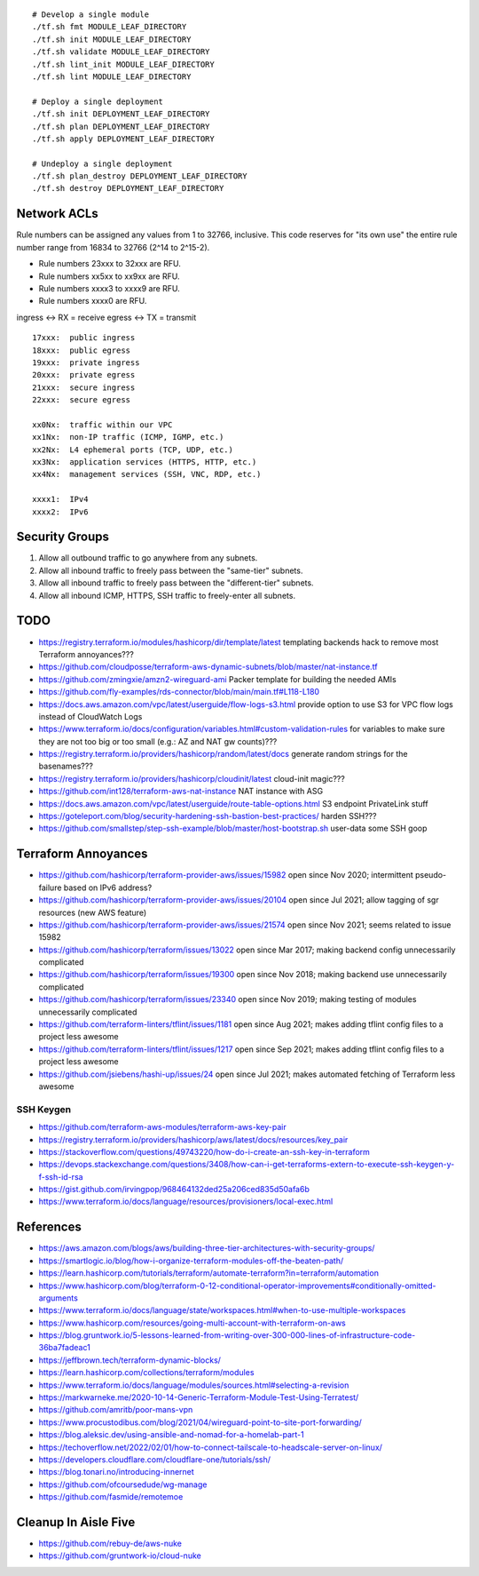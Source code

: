 ::

    # Develop a single module
    ./tf.sh fmt MODULE_LEAF_DIRECTORY
    ./tf.sh init MODULE_LEAF_DIRECTORY
    ./tf.sh validate MODULE_LEAF_DIRECTORY
    ./tf.sh lint_init MODULE_LEAF_DIRECTORY
    ./tf.sh lint MODULE_LEAF_DIRECTORY

    # Deploy a single deployment
    ./tf.sh init DEPLOYMENT_LEAF_DIRECTORY
    ./tf.sh plan DEPLOYMENT_LEAF_DIRECTORY
    ./tf.sh apply DEPLOYMENT_LEAF_DIRECTORY

    # Undeploy a single deployment
    ./tf.sh plan_destroy DEPLOYMENT_LEAF_DIRECTORY
    ./tf.sh destroy DEPLOYMENT_LEAF_DIRECTORY


Network ACLs
------------

Rule numbers can be assigned any values from 1 to 32766, inclusive.  This code
reserves for "its own use" the entire rule number range from 16834 to 32766
(2^14 to 2^15-2).

* Rule numbers 23xxx to 32xxx are RFU.
* Rule numbers xx5xx to xx9xx are RFU.
* Rule numbers xxxx3 to xxxx9 are RFU.
* Rule numbers xxxx0 are RFU.

ingress <-> RX = receive
egress  <-> TX = transmit

::

    17xxx:  public ingress
    18xxx:  public egress
    19xxx:  private ingress
    20xxx:  private egress
    21xxx:  secure ingress
    22xxx:  secure egress

    xx0Nx:  traffic within our VPC
    xx1Nx:  non-IP traffic (ICMP, IGMP, etc.)
    xx2Nx:  L4 ephemeral ports (TCP, UDP, etc.)
    xx3Nx:  application services (HTTPS, HTTP, etc.)
    xx4Nx:  management services (SSH, VNC, RDP, etc.)

    xxxx1:  IPv4
    xxxx2:  IPv6



Security Groups
---------------

#. Allow all outbound traffic to go anywhere from any subnets.
#. Allow all inbound traffic to freely pass between the "same-tier" subnets.
#. Allow all inbound traffic to freely pass between the "different-tier" subnets.
#. Allow all inbound ICMP, HTTPS, SSH traffic to freely-enter all subnets.


TODO
----

* https://registry.terraform.io/modules/hashicorp/dir/template/latest  templating backends hack to remove most Terraform annoyances???
* https://github.com/cloudposse/terraform-aws-dynamic-subnets/blob/master/nat-instance.tf
* https://github.com/zmingxie/amzn2-wireguard-ami  Packer template for building the needed AMIs
* https://github.com/fly-examples/rds-connector/blob/main/main.tf#L118-L180
* https://docs.aws.amazon.com/vpc/latest/userguide/flow-logs-s3.html  provide option to use S3 for VPC flow logs instead of CloudWatch Logs
* https://www.terraform.io/docs/configuration/variables.html#custom-validation-rules  for variables to make sure they are not too big or too small (e.g.:  AZ and NAT gw counts)???
* https://registry.terraform.io/providers/hashicorp/random/latest/docs  generate random strings for the basenames???
* https://registry.terraform.io/providers/hashicorp/cloudinit/latest  cloud-init magic???
* https://github.com/int128/terraform-aws-nat-instance  NAT instance with ASG
* https://docs.aws.amazon.com/vpc/latest/userguide/route-table-options.html  S3 endpoint PrivateLink stuff
* https://goteleport.com/blog/security-hardening-ssh-bastion-best-practices/  harden SSH???
* https://github.com/smallstep/step-ssh-example/blob/master/host-bootstrap.sh  user-data some SSH goop


Terraform Annoyances
--------------------

* https://github.com/hashicorp/terraform-provider-aws/issues/15982  open since Nov 2020;  intermittent pseudo-failure based on IPv6 address?
* https://github.com/hashicorp/terraform-provider-aws/issues/20104  open since Jul 2021;  allow tagging of sgr resources (new AWS feature)
* https://github.com/hashicorp/terraform-provider-aws/issues/21574  open since Nov 2021;  seems related to issue 15982
* https://github.com/hashicorp/terraform/issues/13022  open since Mar 2017;  making backend config unnecessarily complicated
* https://github.com/hashicorp/terraform/issues/19300  open since Nov 2018;  making backend use unnecessarily complicated
* https://github.com/hashicorp/terraform/issues/23340  open since Nov 2019;  making testing of modules unnecessarily complicated
* https://github.com/terraform-linters/tflint/issues/1181  open since Aug 2021;  makes adding tflint config files to a project less awesome
* https://github.com/terraform-linters/tflint/issues/1217  open since Sep 2021;  makes adding tflint config files to a project less awesome
* https://github.com/jsiebens/hashi-up/issues/24  open since Jul 2021;  makes automated fetching of Terraform less awesome


SSH Keygen
~~~~~~~~~~

* https://github.com/terraform-aws-modules/terraform-aws-key-pair
* https://registry.terraform.io/providers/hashicorp/aws/latest/docs/resources/key_pair
* https://stackoverflow.com/questions/49743220/how-do-i-create-an-ssh-key-in-terraform
* https://devops.stackexchange.com/questions/3408/how-can-i-get-terraforms-extern-to-execute-ssh-keygen-y-f-ssh-id-rsa
* https://gist.github.com/irvingpop/968464132ded25a206ced835d50afa6b
* https://www.terraform.io/docs/language/resources/provisioners/local-exec.html


References
----------

* https://aws.amazon.com/blogs/aws/building-three-tier-architectures-with-security-groups/
* https://smartlogic.io/blog/how-i-organize-terraform-modules-off-the-beaten-path/
* https://learn.hashicorp.com/tutorials/terraform/automate-terraform?in=terraform/automation
* https://www.hashicorp.com/blog/terraform-0-12-conditional-operator-improvements#conditionally-omitted-arguments
* https://www.terraform.io/docs/language/state/workspaces.html#when-to-use-multiple-workspaces
* https://www.hashicorp.com/resources/going-multi-account-with-terraform-on-aws
* https://blog.gruntwork.io/5-lessons-learned-from-writing-over-300-000-lines-of-infrastructure-code-36ba7fadeac1
* https://jeffbrown.tech/terraform-dynamic-blocks/
* https://learn.hashicorp.com/collections/terraform/modules
* https://www.terraform.io/docs/language/modules/sources.html#selecting-a-revision
* https://markwarneke.me/2020-10-14-Generic-Terraform-Module-Test-Using-Terratest/
* https://github.com/amritb/poor-mans-vpn
* https://www.procustodibus.com/blog/2021/04/wireguard-point-to-site-port-forwarding/
* https://blog.aleksic.dev/using-ansible-and-nomad-for-a-homelab-part-1
* https://techoverflow.net/2022/02/01/how-to-connect-tailscale-to-headscale-server-on-linux/
* https://developers.cloudflare.com/cloudflare-one/tutorials/ssh/
* https://blog.tonari.no/introducing-innernet
* https://github.com/ofcoursedude/wg-manage
* https://github.com/fasmide/remotemoe


Cleanup In Aisle Five
---------------------

* https://github.com/rebuy-de/aws-nuke
* https://github.com/gruntwork-io/cloud-nuke

